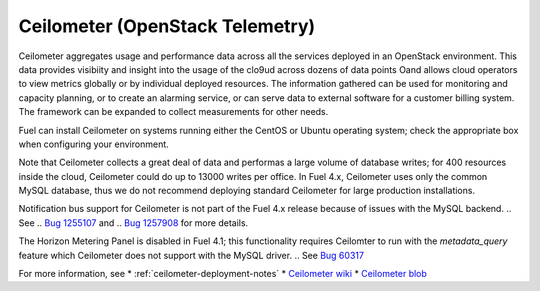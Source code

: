 
.. _ceilometer-term:

Ceilometer (OpenStack Telemetry)
--------------------------------

Ceilometer aggregates usage and performance data
across all the services deployed in an OpenStack environment.
This data provides visibiity and insight
into the usage of the clo9ud across dozens of data points
Oand allows cloud operators to view metrics globally
or by individual deployed resources.
The information gathered can be used for monitoring and capacity planning,
or to create an alarming service,
or can serve data to external software for a customer billing system.
The framework can be expanded to collect measurements for other needs.

Fuel can install Ceilometer on systems running
either the CentOS or Ubuntu operating system;
check the appropriate box when configuring your environment.

Note that Ceilometer collects a great deal of data
and performas a large volume of database writes;
for 400 resources inside the cloud,
Ceilometer could do up to 13000 writes per office.
In Fuel 4.x, Ceilometer uses only the common MySQL database,
thus we do not recommend deploying standard Ceilometer
for large production installations.

Notification bus support for Ceilometer is not part of the Fuel 4.x release
because of issues with the MySQL backend.
.. See
.. `Bug 1255107 <https://bugs.launchpad.net/ceilometer/havana/+bug/1255107>`_ and
.. `Bug 1257908 <https://bugs.launchpad.net/ceilometer/+bug/1257908>`_
for more details.

The Horizon Metering Panel is disabled in Fuel 4.1;
this functionality requires Ceilomter to run with the *metadata_query* feature
which Ceilometer does not support with the MySQL driver.
.. See `Bug 60317 <https://review.openstack.org/#/c/60317/>`_


For more information, see
*  :ref:`ceilometer-deployment-notes`
* `Ceilometer wiki <https://wiki.openstack.org/wiki/Ceilometer>`_
* `Ceilometer blob <https://github.com/openstack/ceilometer/blob/stable/havana/doc/source/install/dbreco.rst>`_

